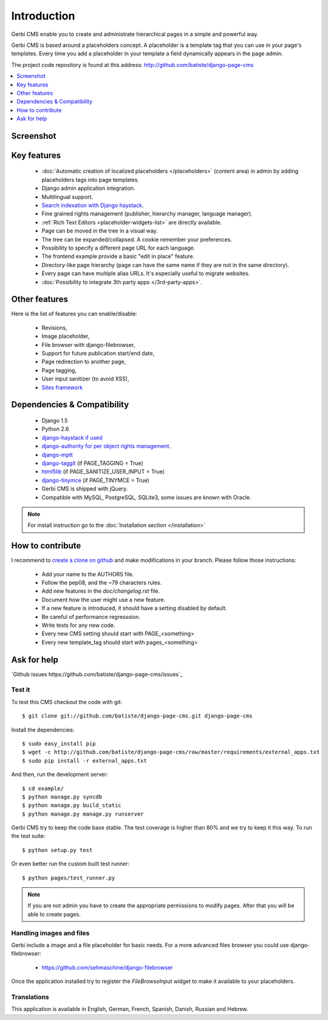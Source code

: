 ============
Introduction
============

Gerbi CMS enable you to create and administrate hierarchical pages in a simple and powerful way.

Gerbi CMS is based around a placeholders concept. A placeholder is a template tag that
you can use in your page's templates. Every time you add a placeholder in your template  a field
dynamically appears in the page admin.

The project code repository is found at this address: http://github.com/batiste/django-page-cms

.. contents::
    :local:
    :depth: 1

Screenshot
============

.. image:: admin-screenshot1.png

Key features
============

  * :doc:`Automatic creation of localized placeholders </placeholders>`
    (content area) in admin by adding placeholders tags into page templates.
  * Django admin application integration.
  * Multilingual support.
  * `Search indexation with Django haystack <http://haystacksearch.org/>`_.
  * Fine grained rights management (publisher, hierarchy manager, language manager).
  * :ref:`Rich Text Editors <placeholder-widgets-list>` are directly available.
  * Page can be moved in the tree in a visual way.
  * The tree can be expanded/collapsed. A cookie remember your preferences.
  * Possibility to specify a different page URL for each language.
  * The frontend example provide a basic "edit in place" feature.
  * Directory-like page hierarchy (page can have the same name if they are not in the same directory).
  * Every page can have multiple alias URLs. It's especially useful to migrate websites.
  * :doc:`Possibility to integrate 3th party apps </3rd-party-apps>`.


Other features
==============

Here is the list of features you can enable/disable:

  * Revisions,
  * Image placeholder,
  * File browser with django-filebrowser,
  * Support for future publication start/end date,
  * Page redirection to another page,
  * Page tagging,
  * User input sanitizer (to avoid XSS),
  * `Sites framework <http://docs.djangoproject.com/en/dev/ref/contrib/sites/#ref-contrib-sites>`_

Dependencies & Compatibility
============================

  * Django 1.5
  * Python 2.6
  * `django-haystack if used <http://haystacksearch.org/>`_
  * `django-authority for per object rights management <http://bitbucket.org/jezdez/django-authority/src/>`_.
  * `django-mptt <http://github.com/batiste/django-mptt/>`_
  * `django-taggit <http://http://github.com/alex/django-taggit>`_ (if PAGE_TAGGING = True)
  * `html5lib <http://code.google.com/p/html5lib/>`_ (if PAGE_SANITIZE_USER_INPUT = True)
  * `django-tinymce <http://code.google.com/p/django-tinymce/>`_ (if PAGE_TINYMCE = True)
  * Gerbi CMS is shipped with jQuery.
  * Compatible with MySQL, PostgreSQL, SQLite3, some issues are known with Oracle.

.. note::

    For install instruction go to the :doc:`Installation section </installation>`

How to contribute
==================

I recommend to `create a clone on github  <http://github.com/batiste/django-page-cms>`_ and
make modifications in your branch. Please follow those instructions:

  * Add your name to the AUTHORS file.
  * Follow the pep08, and the ~79 characters rules.
  * Add new features in the `doc/changelog.rst` file.
  * Document how the user might use a new feature.
  * If a new feature is introduced, it should have a setting disabled by default.
  * Be careful of performance regresssion.
  * Write tests for any new code.
  * Every new CMS setting should start with PAGE_<something>
  * Every new template_tag should start with pages_<something>


Ask for help
============

`Github issues https://github.com/batiste/django-page-cms/issues`_

Test it
-------

To test this CMS checkout the code with git::

    $ git clone git://github.com/batiste/django-page-cms.git django-page-cms

Install the dependencies::

    $ sudo easy_install pip
    $ wget -c http://github.com/batiste/django-page-cms/raw/master/requirements/external_apps.txt
    $ sudo pip install -r external_apps.txt

And then, run the development server::

    $ cd example/
    $ python manage.py syncdb
    $ python manage.py build_static
    $ python manage.py manage.py runserver

Gerbi CMS try to keep the code base stable. The test coverage is higher
than 80% and we try to keep it this way. To run the test suite::

    $ python setup.py test

Or even better run the custom built test runner::

    $ python pages/test_runner.py

.. note::

    If you are not admin you have to create the appropriate permissions to modify pages.
    After that you will be able to create pages.

Handling images and files
---------------------------

Gerbi include a image and a file placeholder for basic needs. For a more advanced
files browser you could use django-filebrowser:

  * https://github.com/sehmaschine/django-filebrowser

Once the application installed try to register the `FileBrowseInput` widget to make it
available to your placeholders.

Translations
------------

This application is available in English, German, French, Spanish, Danish, Russian and Hebrew.

